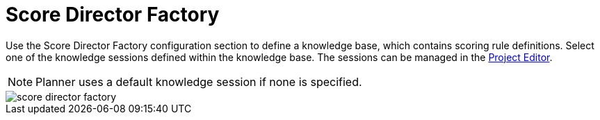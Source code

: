 [[_optaplanner.scoreDirectorFactory]]
= Score Director Factory

Use the Score Director Factory configuration section to define a knowledge base, which contains scoring rule definitions.
Select one of the knowledge sessions defined within the knowledge base. The sessions can be managed in the <<_wb.projecteditor, Project Editor>>.

[NOTE]
====
Planner uses a default knowledge session if none is specified.
====

image::Workbench/AuthoringPlanningAssets/score_director_factory.png[align="center"]